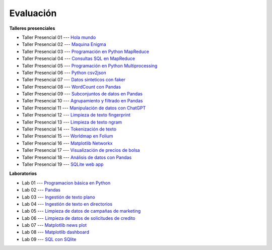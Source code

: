 Evaluación
-------------------------------------------------------------------------------

.. raw:: html

   <br>
   <hr style="height:1px;border-width:0;color:gray;background-color:gray">

**Talleres presenciales**

* Taller Presencial 01 --- `Hola mundo <https://classroom.github.com/a/ohVtgjcU>`_ 

* Taller Presencial 02 --- `Maquina Enigma <https://classroom.github.com/a/ZqijqvVl>`_ 

* Taller Presencial 03 --- `Programación en Python MapReduce <https://classroom.github.com/a/qijY5-j->`_ 

* Taller Presencial 04 --- `Consultas SQL en MapReduce <https://classroom.github.com/a/EmVfd3ZK>`_ 

* Taller Presencial 05 --- `Programación en Python Multiprocessing <https://classroom.github.com/a/bJlJE_7q>`_ 

* Taller Presencial 06 --- `Python csv2json <https://classroom.github.com/a/W7n7itzF>`_ 

* Taller Presencial 07 --- `Datos sinteticos con faker <https://classroom.github.com/a/rVkFDGOi>`_ 

* Taller Presencial 08 --- `WordCount con Pandas <https://classroom.github.com/a/_8wva2iC>`_ 

* Taller Presencial 09 --- `Subconjuntos de datos en Pandas <https://classroom.github.com/a/RTIa8f7U>`_ 

* Taller Presencial 10 --- `Agrupamiento y filtrado en Pandas <https://classroom.github.com/a/wYeCzqv1>`_ 

* Taller Presencial 11 --- `Manipulación de datos con ChatGPT <https://classroom.github.com/a/EbWqPvFG>`_ 

* Taller Presencial 12 --- `Limpieza de texto fingerprint <https://classroom.github.com/a/bZ2wUqto>`_

* Taller Presencial 13 --- `Limpieza de texto ngram <https://classroom.github.com/a/xNosLGJ7>`_

* Taller Presencial 14 --- `Tokenización de texto <https://classroom.github.com/a/6lU6VDzz>`_

* Taller Presencial 15 --- `Worldmap en Folium <https://classroom.github.com/a/B7nDmpz_>`_

* Taller Presencial 16 --- `Matplotlib Networkx <https://classroom.github.com/a/8OaeXOvD>`_

* Taller Presencial 17 --- `Visualización de precios de bolsa <https://classroom.github.com/a/DGRthhZg>`_

* Taller Presencial 18 --- `Análisis de datos con Pandas <https://classroom.github.com/a/XfLx-wfn>`_ 

* Taller Presencial 19 --- `SQLite web app <https://classroom.github.com/a/fkjEiJLZ>`_ 



.. raw:: html

   <hr style="height:1px;border-width:0;color:gray;background-color:gray">

**Laboratorios**

* Lab 01 --- `Programacion básica en Python <https://classroom.github.com/a/XeRT02Tp>`_

* Lab 02 --- `Pandas <https://classroom.github.com/a/N1aHtkcO>`_

* Lab 03 --- `Ingestión de texto plano <https://classroom.github.com/a/3-Y9ffGv>`_

* Lab 04 --- `Ingestión de texto en directorios <https://classroom.github.com/a/C6dmKQEB>`_

* Lab 05 --- `Limpieza de datos de campañas de marketing <https://classroom.github.com/a/mOsnsh_v>`_

* Lab 06 --- `Limpieza de datos de solicitudes de credito <https://classroom.github.com/a/W7Hixsn4>`_

* Lab 07 --- `Matplotlib news plot <https://classroom.github.com/a/nUb9-4MA>`_

* Lab 08 --- `Matplotlib dashboard <https://classroom.github.com/a/lw-LIlWa>`_

* Lab 09 --- `SQL con SQlite <https://classroom.github.com/a/GVszsyuC>`_